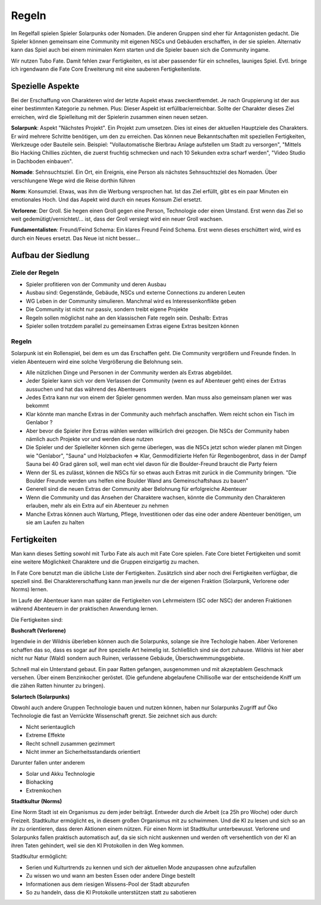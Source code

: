 Regeln
======

Im Regelfall spielen Spieler Solarpunks oder Nomaden. Die anderen Gruppen sind eher für Antagonisten gedacht. Die Spieler können gemeinsam eine Community mit eigenen NSCs und Gebäuden erschaffen, in der sie spielen. Alternativ kann das Spiel auch bei einem minimalen Kern starten und die Spieler bauen sich die Community ingame.

Wir nutzen Tubo Fate. Damit fehlen zwar Fertigkeiten, es ist aber passender für ein schnelles, launiges Spiel. Evtl. bringe ich irgendwann die Fate Core Erweiterung mit eine sauberen Fertigkeitenliste.



Spezielle Aspekte
-----------------

Bei der Erschaffung von Charakteren wird der letzte Aspekt etwas zweckentfremdet. Je nach Gruppierung ist der aus einer bestimmten Kategorie zu nehmen. Plus: Dieser Aspekt ist erfüllbar/erreichbar. Sollte der Charakter dieses Ziel erreichen, wird die Spielleitung mit der Spielerin zusammen einen neuen setzen.

**Solarpunk**: Aspekt "Nächstes Projekt". Ein Projekt zum umsetzen. Dies ist eines der aktuellen Hauptziele des Charakters. Er wird mehrere Schritte benötigen, um den zu erreichen. Das können neue Bekanntschaften mit speziellen Fertigkeiten, Werkzeuge oder Bauteile sein. Beispiel: "Vollautomatische Bierbrau Anlage aufstellen um Stadt zu versorgen", "Mittels Bio Hacking Chillies züchten, die zuerst fruchtig schmecken und nach 10 Sekunden extra scharf werden", "Video Studio in Dachboden einbauen".

**Nomade**: Sehnsuchtsziel. Ein Ort, ein Ereignis, eine Person als nächstes Sehnsuchtsziel des Nomaden. Über verschlungene Wege wird die Reise dorthin führen

**Norm**: Konsumziel. Etwas, was ihm die Werbung versprochen hat. Ist das Ziel erfüllt, gibt es ein paar Minuten ein emotionales Hoch. Und das Aspekt wird durch ein neues Konsum Ziel ersetzt.

**Verlorene**: Der Groll. Sie hegen einen Groll gegen eine Person, Technologie oder einen Umstand. Erst wenn das Ziel so weit gedemütigt/vernichtet/... ist, dass der Groll versiegt wird ein neuer Groll wachsen.

**Fundamentalisten**: Freund/Feind Schema: Ein klares Freund Feind Schema. Erst wenn dieses erschüttert wird, wird es durch ein Neues ersetzt. Das Neue ist nicht besser...

Aufbau der Siedlung
-------------------

Ziele der Regeln
~~~~~~~~~~~~~~~~

* Spieler profitieren von der Community und deren Ausbau
* Ausbau sind: Gegenstände, Gebäude, NSCs und externe Connections zu anderen Leuten
* WG Leben in der Community simulieren. Manchmal wird es Interessenkonflikte geben
* Die Community ist nicht nur passiv, sondern treibt eigene Projekte
* Regeln sollen möglichst nahe an den klassischen Fate regeln sein. Deshalb: Extras
* Spieler sollen trotzdem parallel zu gemeinsamen Extras eigene Extras besitzen können

Regeln
~~~~~~

Solarpunk ist ein Rollenspiel, bei dem es um das Erschaffen geht. Die Community vergrößern und Freunde finden. In vielen Abenteuern wird eine solche Vergrößerung die Belohnung sein.

* Alle nützlichen Dinge und Personen in der Community werden als Extras abgebildet.
* Jeder Spieler kann sich vor dem Verlassen der Community (wenn es auf Abenteuer geht) eines der Extras aussuchen und hat das während des Abenteuers
* Jedes Extra kann nur von einem der Spieler genommen werden. Man muss also gemeinsam planen wer was bekommt
* Klar könnte man manche Extras in der Community auch mehrfach anschaffen. Wem reicht schon ein Tisch im Genlabor ?
* Aber bevor die Spieler ihre Extras wählen werden willkürlich drei gezogen. Die NSCs der Community haben nämlich auch Projekte vor und werden diese nutzen
* Die Spieler und der Spielleiter können sich gerne überlegen, was die NSCs jetzt schon wieder planen mit Dingen wie "Genlabor", "Sauna" und Holzbackofen => Klar, Genmodifizierte Hefen für Regenbogenbrot, dass in der Dampf Sauna bei 40 Grad gären soll, weil man echt viel davon für die Boulder-Freund braucht die Party feiern
* Wenn der SL es zulässt, können die NSCs für so etwas auch Extras mit zurück in die Community bringen. "Die Boulder Freunde werden uns helfen eine Boulder Wand ans Gemeinschaftshaus zu bauen"
* Generell sind die neuen Extras der Community aber Belohnung für erfolgreiche Abenteuer
* Wenn die Community und das Ansehen der Charaktere wachsen, könnte die Community den Charakteren erlauben, mehr als ein Extra auf ein Abenteuer zu nehmen
* Manche Extras können auch Wartung, Pflege, Investitionen oder das eine oder andere Abenteuer benötigen, um sie am Laufen zu halten

Fertigkeiten
------------

Man kann dieses Setting sowohl mit Turbo Fate als auch mit Fate Core spielen. Fate Core bietet Fertigkeiten und somit eine weitere Möglichkeit Charaktere und die Gruppen einzigartig zu machen.

In Fate Core benutzt man die übliche Liste der Fertigkeiten. Zusätzlich sind aber noch drei Fertigkeiten verfügbar, die speziell sind. Bei Charaktererschaffung kann man jeweils nur die der eigenen Fraktion (Solarpunk, Verlorene oder Norms) lernen.

Im Laufe der Abenteuer kann man später die Fertigkeiten von Lehrmeistern (SC oder NSC) der anderen Fraktionen während Abenteuern in der praktischen Anwendung lernen.

Die Fertigkeiten sind:

**Bushcraft (Verlorene)**

Irgendwie in der Wildnis überleben können auch die Solarpunks, solange sie ihre Techologie haben. Aber Verlorenen schaffen das so, dass es sogar auf ihre spezielle Art heimelig ist. Schließlich sind sie dort zuhause. Wildnis ist hier aber nicht nur Natur (Wald) sondern auch Ruinen, verlassene Gebäude, Überschwemmungsgebiete.

Schnell mal ein Unterstand gebaut. Ein paar Ratten gefangen, ausgenommen und mit akzeptablem Geschmack versehen. Über einem Benzinkocher geröstet. (Die gefundene abgelaufene Chillisoße war der entscheidende Kniff um die zähen Ratten hinunter zu bringen).

**Solartech (Solarpunks)**

Obwohl auch andere Gruppen Technologie bauen und nutzen können, haben nur Solarpunks Zugriff auf Öko Technologie die fast an Verrückte Wissenschaft grenzt. Sie zeichnet sich aus durch:

* Nicht serientauglich
* Extreme Effekte
* Recht schnell zusammen gezimmert
* Nicht immer an Sicherheitsstandards orientiert

Darunter fallen unter anderem

* Solar und Akku Technologie
* Biohacking
* Extremkochen


**Stadtkultur (Norms)**

Eine Norm Stadt ist ein Organismus zu dem jeder beiträgt. Entweder durch die Arbeit (ca 25h pro Woche) oder durch Freizeit. Stadtkultur ermöglicht es, in diesem großen Organismus mit zu schwimmen. Und die KI zu lesen und sich so an ihr zu orientieren, dass deren Aktionen einem nützen. Für einen Norm ist Stadtkultur unterbewusst. Verlorene und Solarpunks fallen praktisch automatisch auf, da sie sich nicht auskennen und werden oft versehentlich von der KI an ihren Taten gehindert, weil sie den KI Protokollen in den Weg kommen.

Stadtkultur ermöglicht:

* Serien und Kulturtrends zu kennen und sich der aktuellen Mode anzupassen ohne aufzufallen
* Zu wissen wo und wann am besten Essen oder andere Dinge bestellt
* Informationen aus dem riesigen Wissens-Pool der Stadt abzurufen
* So zu handeln, dass die KI Protokolle unterstützen statt zu sabotieren
